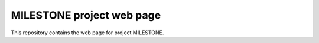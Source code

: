 MILESTONE project web page
=======================================

This repository contains the web page for project MILESTONE.
